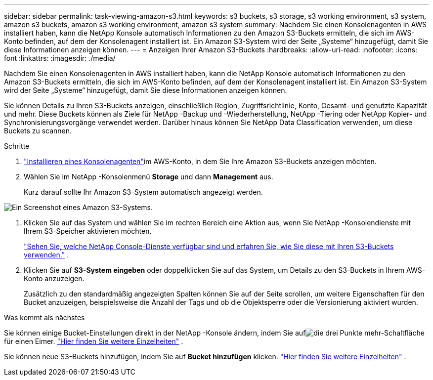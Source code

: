 ---
sidebar: sidebar 
permalink: task-viewing-amazon-s3.html 
keywords: s3 buckets, s3 storage, s3 working environment, s3 system, amazon s3 buckets, amazon s3 working environment, amazon s3 system 
summary: Nachdem Sie einen Konsolenagenten in AWS installiert haben, kann die NetApp Konsole automatisch Informationen zu den Amazon S3-Buckets ermitteln, die sich im AWS-Konto befinden, auf dem der Konsolenagent installiert ist.  Ein Amazon S3-System wird der Seite „Systeme“ hinzugefügt, damit Sie diese Informationen anzeigen können. 
---
= Anzeigen Ihrer Amazon S3-Buckets
:hardbreaks:
:allow-uri-read: 
:nofooter: 
:icons: font
:linkattrs: 
:imagesdir: ./media/


[role="lead"]
Nachdem Sie einen Konsolenagenten in AWS installiert haben, kann die NetApp Konsole automatisch Informationen zu den Amazon S3-Buckets ermitteln, die sich im AWS-Konto befinden, auf dem der Konsolenagent installiert ist.  Ein Amazon S3-System wird der Seite „Systeme“ hinzugefügt, damit Sie diese Informationen anzeigen können.

Sie können Details zu Ihren S3-Buckets anzeigen, einschließlich Region, Zugriffsrichtlinie, Konto, Gesamt- und genutzte Kapazität und mehr.  Diese Buckets können als Ziele für NetApp -Backup und -Wiederherstellung, NetApp -Tiering oder NetApp Kopier- und Synchronisierungsvorgänge verwendet werden.  Darüber hinaus können Sie NetApp Data Classification verwenden, um diese Buckets zu scannen.

.Schritte
. https://docs.netapp.com/us-en/console-setup-admin/task-quick-start-connector-aws.html["Installieren eines Konsolenagenten"^]im AWS-Konto, in dem Sie Ihre Amazon S3-Buckets anzeigen möchten.
. Wählen Sie im NetApp -Konsolenmenü *Storage* und dann *Management* aus.
+
Kurz darauf sollte Ihr Amazon S3-System automatisch angezeigt werden.



image:screenshot-amazon-s3-we.png["Ein Screenshot eines Amazon S3-Systems."]

. Klicken Sie auf das System und wählen Sie im rechten Bereich eine Aktion aus, wenn Sie NetApp -Konsolendienste mit Ihrem S3-Speicher aktivieren möchten.
+
link:task-s3-enable-data-services.html["Sehen Sie, welche NetApp Console-Dienste verfügbar sind und erfahren Sie, wie Sie diese mit Ihren S3-Buckets verwenden."] .

. Klicken Sie auf *S3-System eingeben* oder doppelklicken Sie auf das System, um Details zu den S3-Buckets in Ihrem AWS-Konto anzuzeigen.
+
Zusätzlich zu den standardmäßig angezeigten Spalten können Sie auf der Seite scrollen, um weitere Eigenschaften für den Bucket anzuzeigen, beispielsweise die Anzahl der Tags und ob die Objektsperre oder die Versionierung aktiviert wurden.



.Was kommt als nächstes
Sie können einige Bucket-Einstellungen direkt in der NetApp -Konsole ändern, indem Sie aufimage:button-horizontal-more.gif["die drei Punkte mehr-Schaltfläche"] für einen Eimer. link:task-change-s3-bucket-settings.html["Hier finden Sie weitere Einzelheiten"] .

Sie können neue S3-Buckets hinzufügen, indem Sie auf *Bucket hinzufügen* klicken. link:task-add-s3-bucket.html["Hier finden Sie weitere Einzelheiten"] .

